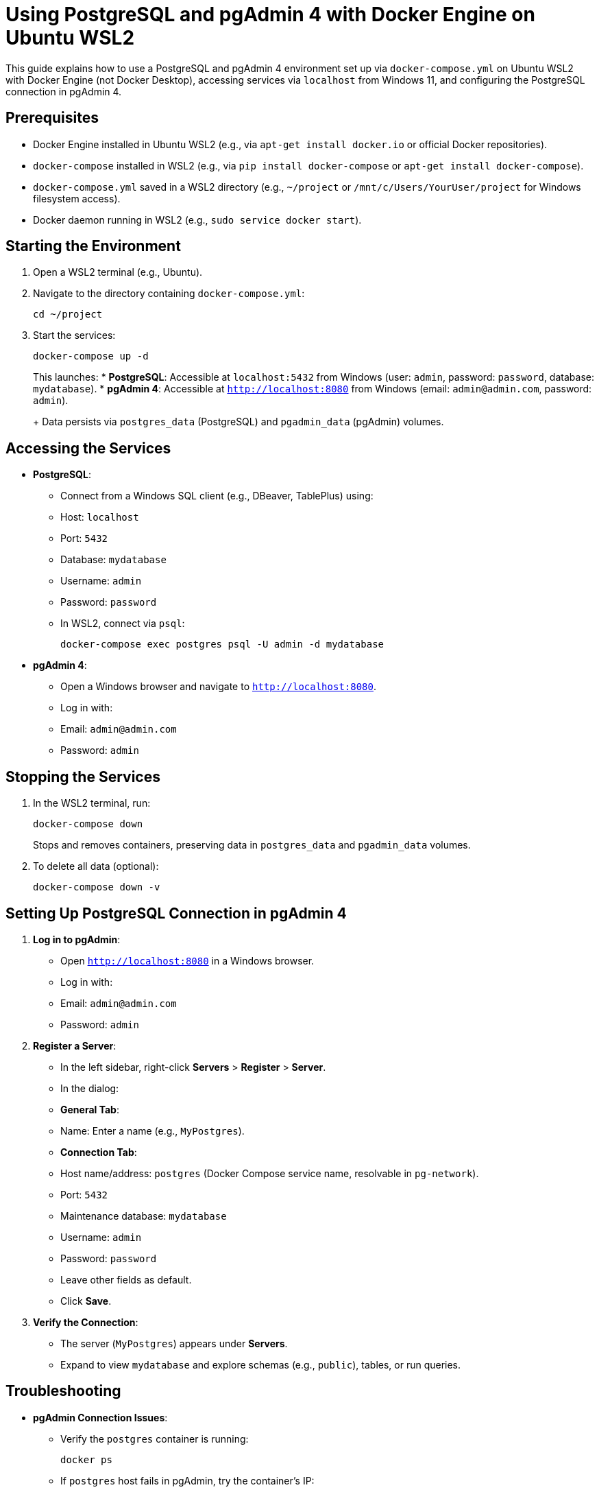 = Using PostgreSQL and pgAdmin 4 with Docker Engine on Ubuntu WSL2

This guide explains how to use a PostgreSQL and pgAdmin 4 environment set up via `docker-compose.yml` on Ubuntu WSL2 with Docker Engine (not Docker Desktop), accessing services via `localhost` from Windows 11, and configuring the PostgreSQL connection in pgAdmin 4.

== Prerequisites

* Docker Engine installed in Ubuntu WSL2 (e.g., via `apt-get install docker.io` or official Docker repositories).
* `docker-compose` installed in WSL2 (e.g., via `pip install docker-compose` or `apt-get install docker-compose`).
* `docker-compose.yml` saved in a WSL2 directory (e.g., `~/project` or `/mnt/c/Users/YourUser/project` for Windows filesystem access).
* Docker daemon running in WSL2 (e.g., `sudo service docker start`).

== Starting the Environment

. Open a WSL2 terminal (e.g., Ubuntu).
. Navigate to the directory containing `docker-compose.yml`:
+
[source,bash]
----
cd ~/project
----
. Start the services:
+
[source,bash]
----
docker-compose up -d
----
+
This launches:
* **PostgreSQL**: Accessible at `localhost:5432` from Windows (user: `admin`, password: `password`, database: `mydatabase`).
* **pgAdmin 4**: Accessible at `http://localhost:8080` from Windows (email: `admin@admin.com`, password: `admin`).
+
Data persists via `postgres_data` (PostgreSQL) and `pgadmin_data` (pgAdmin) volumes.

== Accessing the Services

* **PostgreSQL**:
  - Connect from a Windows SQL client (e.g., DBeaver, TablePlus) using:
    - Host: `localhost`
    - Port: `5432`
    - Database: `mydatabase`
    - Username: `admin`
    - Password: `password`
  - In WSL2, connect via `psql`:
+
[source,bash]
----
docker-compose exec postgres psql -U admin -d mydatabase
----
* **pgAdmin 4**:
  - Open a Windows browser and navigate to `http://localhost:8080`.
  - Log in with:
    - Email: `admin@admin.com`
    - Password: `admin`

== Stopping the Services

. In the WSL2 terminal, run:
+
[source,bash]
----
docker-compose down
----
+
Stops and removes containers, preserving data in `postgres_data` and `pgadmin_data` volumes.
. To delete all data (optional):
+
[source,bash]
----
docker-compose down -v
----

== Setting Up PostgreSQL Connection in pgAdmin 4

. **Log in to pgAdmin**:
  - Open `http://localhost:8080` in a Windows browser.
  - Log in with:
    - Email: `admin@admin.com`
    - Password: `admin`
. **Register a Server**:
  - In the left sidebar, right-click *Servers* > *Register* > *Server*.
  - In the dialog:
    - *General Tab*:
      - Name: Enter a name (e.g., `MyPostgres`).
    - *Connection Tab*:
      - Host name/address: `postgres` (Docker Compose service name, resolvable in `pg-network`).
      - Port: `5432`
      - Maintenance database: `mydatabase`
      - Username: `admin`
      - Password: `password`
      - Leave other fields as default.
    - Click *Save*.
. **Verify the Connection**:
  - The server (`MyPostgres`) appears under *Servers*.
  - Expand to view `mydatabase` and explore schemas (e.g., `public`), tables, or run queries.

== Troubleshooting

* **pgAdmin Connection Issues**:
  - Verify the `postgres` container is running:
+
[source,bash]
----
docker ps
----
  - If `postgres` host fails in pgAdmin, try the container’s IP:
+
[source,bash]
----
docker inspect <postgres-container-name> | grep IPAddress
----
+
Use this IP (e.g., `172.17.0.x:5432`) in pgAdmin.
  - Check Docker network:
+
[source,bash]
----
docker network inspect pg-network
----
+
Ensure `postgres` and `pgadmin` are listed.
* **WSL2 Networking**:
  - If `localhost:8080` or `localhost:5432` is unreachable:
    - Restart Docker: `sudo service docker restart`.
    - Restart WSL2 from Windows Command Prompt: `wsl --shutdown`, then reopen the terminal.
  - Check port conflicts in WSL2:
+
[source,bash]
----
netstat -tuln | grep :8080
netstat -tuln | grep :5432
----
  - If `localhost` stops working, find the WSL2 IP:
+
[source,bash]
----
ip addr show eth0 | grep inet | awk '{print $2}' | cut -d/ -f1
----
+
Use `http://<WSL2-IP>:8080` or `<WSL2-IP>:5432`.
* **Data Persistence**:
  - `postgres_data` and `pgadmin_data` volumes ensure data persists.
  - Verify volumes:
+
[source,bash]
----
docker volume ls
----

== Summary

* **Run Environment**: Use `docker-compose up -d` in WSL2 to start PostgreSQL (`localhost:5432`) and pgAdmin (`http://localhost:8080`).
* **Access**: Use `localhost` from Windows for pgAdmin (`http://localhost:8080`) and PostgreSQL (`localhost:5432`).
* **pgAdmin Setup**: Register a server with host `postgres`, port `5432`, database `mydatabase`, user `admin`, password `password`.
* **Data**: Persists via `postgres_data` and `pgadmin_data` volumes unless removed with `docker-compose down -v`.
* **Troubleshooting**: Check container status, network settings, and WSL2 IP if issues arise.